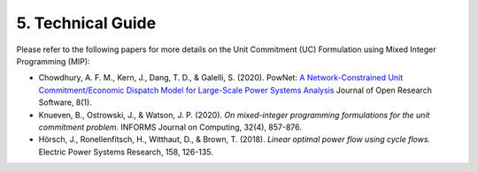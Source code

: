
**5. Technical Guide**
======================

Please refer to the following papers for more details on the Unit
Commitment (UC) Formulation using Mixed Integer Programming (MIP):

-  Chowdhury, A. F. M., Kern, J., Dang, T. D., & Galelli, S. (2020).
   PowNet: `A Network-Constrained Unit Commitment/Economic Dispatch Model
   for Large-Scale Power Systems Analysis <https://openresearchsoftware.metajnl.com/articles/10.5334/jors.302>`_ Journal of Open Research
   Software, 8(1).

-  Knueven, B., Ostrowski, J., & Watson, J. P. (2020). *On mixed-integer
   programming formulations for the unit commitment problem.* INFORMS
   Journal on Computing, 32(4), 857-876.

-  Hörsch, J., Ronellenfitsch, H., Witthaut, D., & Brown, T. (2018).
   *Linear optimal power flow using cycle flows.* Electric Power Systems
   Research, 158, 126-135.

